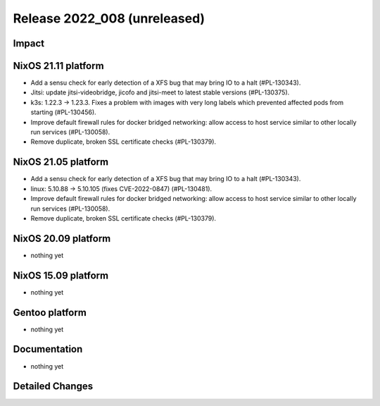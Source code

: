 .. XXX update on release :Publish Date: YYYY-MM-DD

Release 2022_008 (unreleased)
-----------------------------

Impact
^^^^^^

NixOS 21.11 platform
^^^^^^^^^^^^^^^^^^^^

* Add a sensu check for early detection of a XFS bug that may bring IO to a halt (#PL-130343).
* Jitsi: update jitsi-videobridge, jicofo and jitsi-meet to latest stable versions (#PL-130375).
* k3s: 1.22.3 -> 1.23.3. Fixes a problem with images with very long labels
  which prevented affected pods from starting (#PL-130456).
* Improve default firewall rules for docker bridged networking: allow access
  to host service similar to other locally run services (#PL-130058).
* Remove duplicate, broken SSL certificate checks (#PL-130379).


NixOS 21.05 platform
^^^^^^^^^^^^^^^^^^^^

* Add a sensu check for early detection of a XFS bug that may bring IO to a halt (#PL-130343).
* linux: 5.10.88 -> 5.10.105 (fixes CVE-2022-0847) (#PL-130481).
* Improve default firewall rules for docker bridged networking: allow access
  to host service similar to other locally run services (#PL-130058).
* Remove duplicate, broken SSL certificate checks (#PL-130379).


NixOS 20.09 platform
^^^^^^^^^^^^^^^^^^^^

* nothing yet


NixOS 15.09 platform
^^^^^^^^^^^^^^^^^^^^

* nothing yet


Gentoo platform
^^^^^^^^^^^^^^^

* nothing yet


Documentation
^^^^^^^^^^^^^

* nothing yet


Detailed Changes
^^^^^^^^^^^^^^^^

.. vim: set spell spelllang=en:
